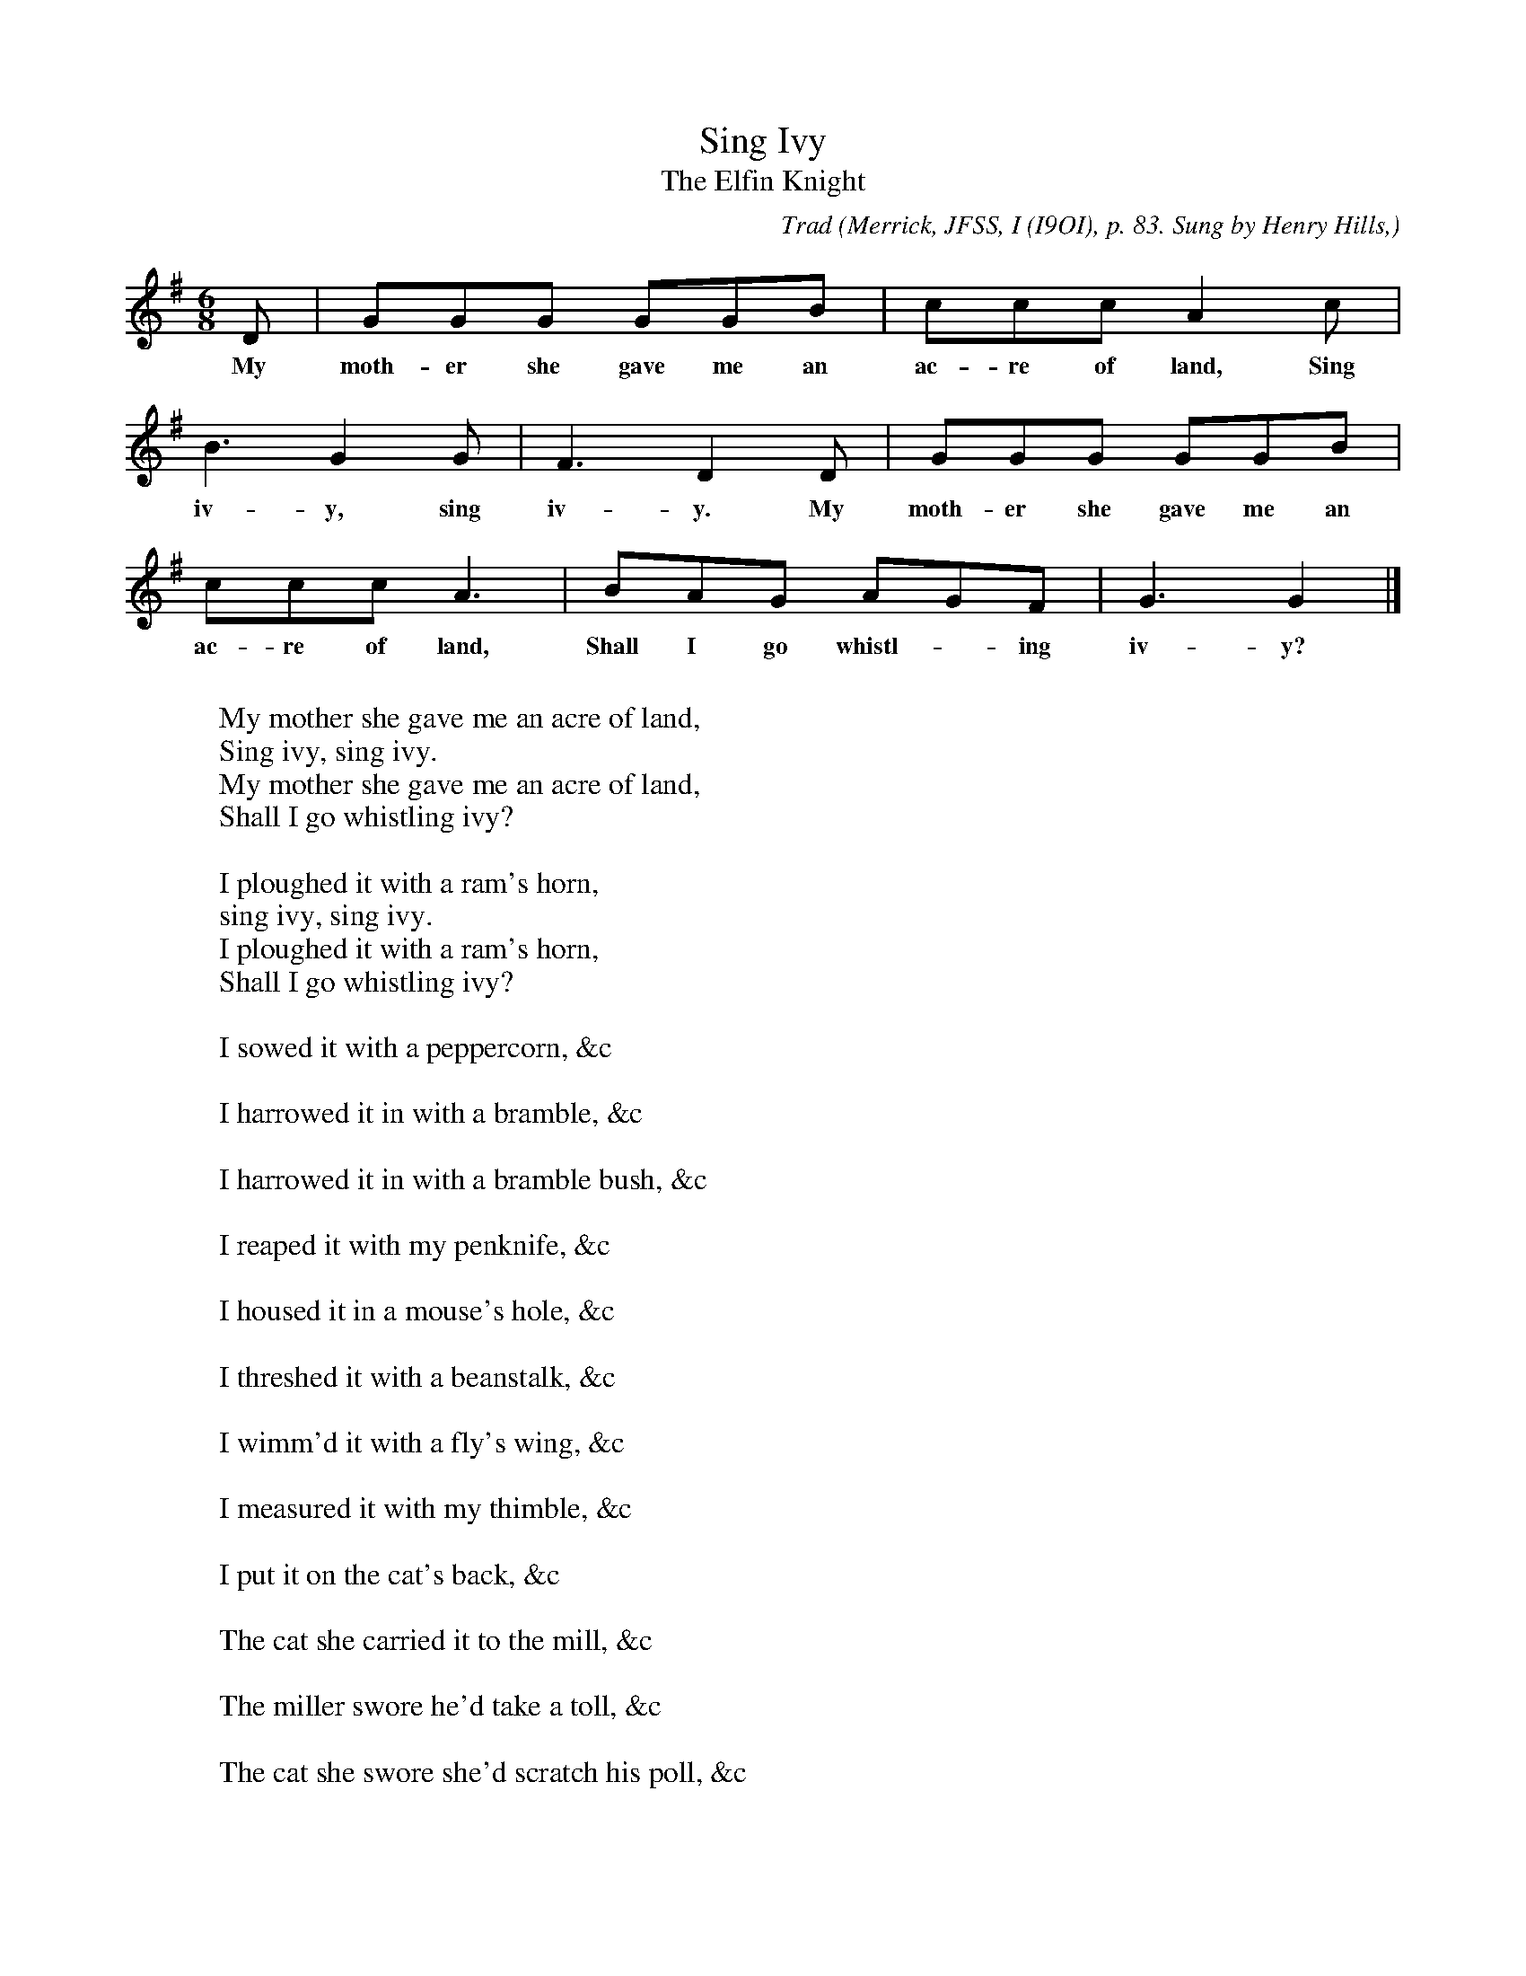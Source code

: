 X:52
T:Sing Ivy
T:The Elfin Knight
B:Bronson
C:Trad
O:Merrick, JFSS, I (I9OI), p. 83. Sung by Henry Hills,
O:Shepperton, I899; learned in Petworth, Sussex, c. I840-50.
N:Child 2
M:6/8
L:1/8
K:G % Hexatonic ( -6) irregular
D | GGG GGB | ccc A2 c |
w:My moth-er she gave me an ac-re of land, Sing
B3 G2 G | F3 D2 D | GGG GGB |
w:iv-y, sing iv-y. My moth-er she gave me an
ccc A3 | BAG AGF | G3 G2 |]
w:ac-re of land, Shall I go whistl-*ing iv-y?
W:
W:My mother she gave me an acre of land,
W:Sing ivy, sing ivy.
W:My mother she gave me an acre of land,
W:Shall I go whistling ivy?
W:
W:I ploughed it with a ram's horn,
W:sing ivy, sing ivy.
W:I ploughed it with a ram's horn,
W:Shall I go whistling ivy?
W:
W:I sowed it with a peppercorn, &c
W:
W:I harrowed it in with a bramble, &c
W:
W:I harrowed it in with a bramble bush, &c
W:
W:I reaped it with my penknife, &c
W:
W:I housed it in a mouse's hole, &c
W:
W:I threshed it with a beanstalk, &c
W:
W:I wimm'd it with a fly's wing, &c
W:
W:I measured it with my thimble, &c
W:
W:I put it on the cat's back, &c
W:
W:The cat she carried it to the mill, &c
W:
W:The miller swore he'd take a toll, &c
W:
W:The cat she swore she'd scratch his poll, &c
